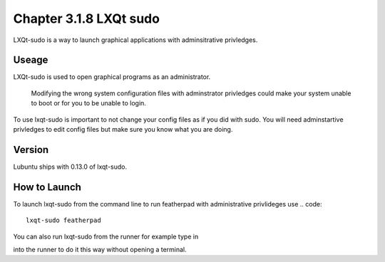 Chapter 3.1.8 LXQt sudo
=======================

LXQt-sudo is a way to launch graphical applications with adminsitrative privledges.

Useage
------
LXQt-sudo is used to open graphical programs as an administrator. 

 .. warning::
 Modifying the wrong system configuration files with adminstrator privledges could make your system unable to boot or for you to be unable to login.

To use lxqt-sudo is important to not change your config files as if you did with sudo. You will need adminstartive privledges to edit config files but make sure you know what you are doing.

Version
-------
Lubuntu ships with 0.13.0 of lxqt-sudo. 


How to Launch
-------------
To launch lxqt-sudo from the command line to run featherpad with administrative privlideges use 
.. code:: 
   lxqt-sudo featherpad

You can also run lxqt-sudo from the runner for example type in

.. code:: 
   lxqt-sudo pcmanfm-qt 

into the runner to do it this way without opening a terminal.
